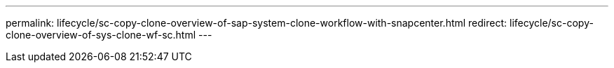 ---
permalink: lifecycle/sc-copy-clone-overview-of-sap-system-clone-workflow-with-snapcenter.html
redirect: lifecycle/sc-copy-clone-overview-of-sys-clone-wf-sc.html
---